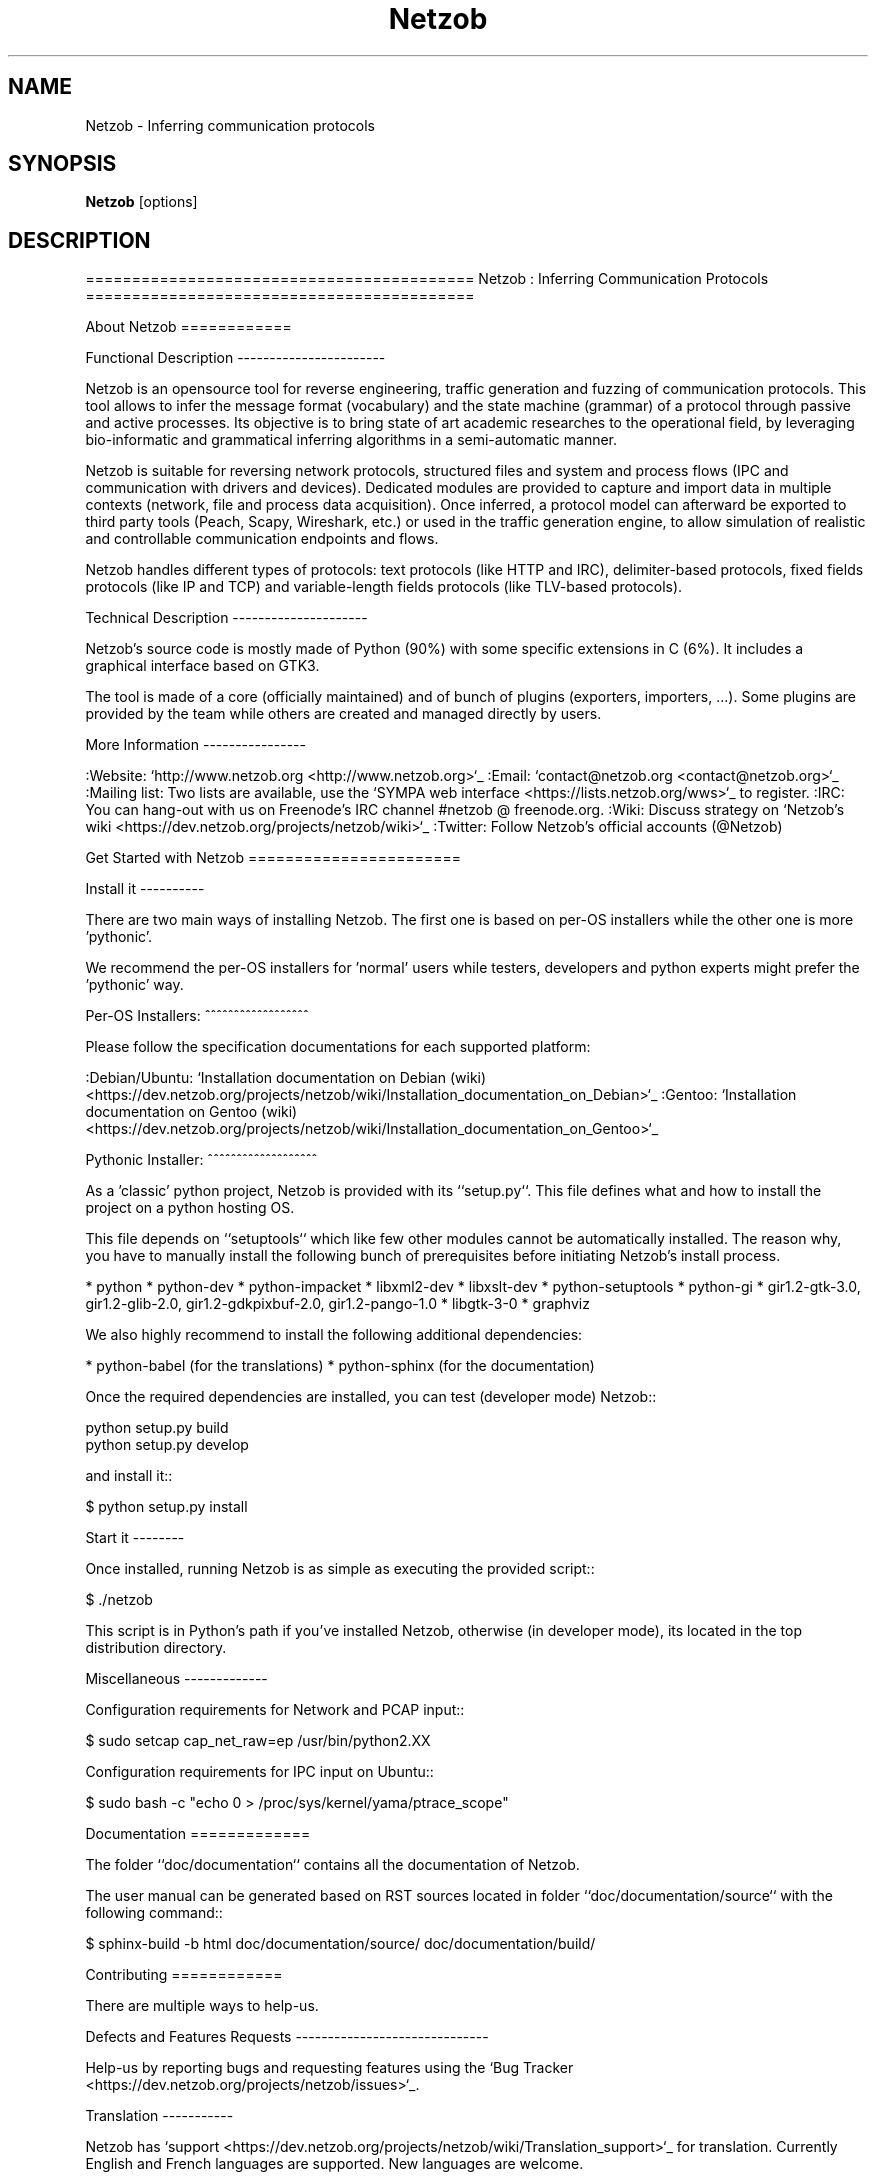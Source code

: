 .TH Netzob 1 2012\-12\-03
.SH NAME
Netzob \- Inferring communication protocols
.SH SYNOPSIS
.B Netzob
[options]
.SH DESCRIPTION
==========================================
Netzob : Inferring Communication Protocols
==========================================

About Netzob
============

Functional Description
\-\-\-\-\-\-\-\-\-\-\-\-\-\-\-\-\-\-\-\-\-\-\-

Netzob is an opensource tool for reverse engineering, traffic generation 
and fuzzing of communication protocols. This tool allows to infer the message format (vocabulary) 
and the state machine (grammar) of a protocol through passive and active processes. 
Its objective is to bring state of art academic researches to the operational field, 
by leveraging bio\-informatic and grammatical inferring algorithms in a semi\-automatic manner.

Netzob is suitable for reversing network protocols, structured files and system and 
process flows (IPC and communication with drivers and devices). 
Dedicated modules are provided to capture and import data in multiple contexts (network, file and process data acquisition). 
Once inferred, a protocol model can afterward be exported to third party tools (Peach, Scapy, Wireshark, etc.) 
or used in the traffic generation engine, to allow simulation of realistic and controllable communication endpoints and flows.

Netzob handles different types of protocols: text protocols (like HTTP and IRC), delimiter\-based protocols, 
fixed fields protocols (like IP and TCP) and variable\-length fields protocols (like TLV\-based protocols).

Technical Description
\-\-\-\-\-\-\-\-\-\-\-\-\-\-\-\-\-\-\-\-\-

Netzob's source code is mostly made of Python (90%) with some specific
extensions in C (6%). It includes a graphical interface based on GTK3.

The tool is made of a core (officially maintained) and of bunch of
plugins (exporters, importers, ...). Some plugins are provided by the team while others are
created and managed directly by users.

More Information
\-\-\-\-\-\-\-\-\-\-\-\-\-\-\-\- 

:Website: `http://www.netzob.org <http://www.netzob.org>`_
:Email: `contact@netzob.org <contact@netzob.org>`_
:Mailing list: Two lists are available, use the `SYMPA web interface <https://lists.netzob.org/wws>`_ to register.
:IRC: You can hang\-out with us on Freenode's IRC channel #netzob @ freenode.org.
:Wiki: Discuss strategy on `Netzob's wiki <https://dev.netzob.org/projects/netzob/wiki>`_
:Twitter: Follow Netzob's official accounts (@Netzob)

Get Started with Netzob
=======================

Install it
\-\-\-\-\-\-\-\-\-\-

There are two main ways of installing Netzob. The first one is based on 
per\-OS installers while the other one is more 'pythonic'.

We recommend the per\-OS installers for 'normal' users while
testers, developers and python experts might prefer the 'pythonic' way.

Per\-OS Installers:
^^^^^^^^^^^^^^^^^^

Please follow the specification documentations for each supported platform:

:Debian/Ubuntu: `Installation documentation on Debian (wiki) <https://dev.netzob.org/projects/netzob/wiki/Installation_documentation_on_Debian>`_
:Gentoo: `Installation documentation on Gentoo (wiki) <https://dev.netzob.org/projects/netzob/wiki/Installation_documentation_on_Gentoo>`_

Pythonic Installer:
^^^^^^^^^^^^^^^^^^^

As a 'classic' python project, Netzob is provided with its
``setup.py``. This file defines what and how to install the project on a
python hosting OS.

This file depends on ``setuptools`` which like few other modules cannot be
automatically installed. The reason why, you have to manually install the 
following bunch of prerequisites before initiating Netzob's install process.

* python
* python\-dev
* python\-impacket
* libxml2\-dev
* libxslt\-dev
* python\-setuptools
* python\-gi
* gir1.2\-gtk\-3.0, gir1.2\-glib\-2.0, gir1.2\-gdkpixbuf\-2.0, gir1.2\-pango\-1.0
* libgtk\-3\-0
* graphviz

We also highly recommend to install the following additional dependencies:

* python\-babel (for the translations)
* python\-sphinx (for the documentation)

Once the required dependencies are installed, you can test (developer mode) Netzob::

  python setup.py build
  python setup.py develop

and install it::

  $ python setup.py install

Start it
\-\-\-\-\-\-\-\-

Once installed, running Netzob is as simple as executing the provided script::

  $ ./netzob

This script is in Python's path if you've installed Netzob, otherwise
(in developer mode), its located in the top distribution directory.


Miscellaneous
\-\-\-\-\-\-\-\-\-\-\-\-\-

Configuration requirements for Network and PCAP input::

  $ sudo setcap cap_net_raw=ep /usr/bin/python2.XX

Configuration requirements for IPC input on Ubuntu::

  $ sudo bash \-c "echo 0 > /proc/sys/kernel/yama/ptrace_scope"

Documentation
=============

The folder ``doc/documentation`` contains all the documentation of Netzob. 

The user manual can be generated based on RST sources located in folder
``doc/documentation/source`` with the following command::

  $ sphinx\-build \-b html doc/documentation/source/ doc/documentation/build/

Contributing
============

There are multiple ways to help\-us.

Defects and Features  Requests
\-\-\-\-\-\-\-\-\-\-\-\-\-\-\-\-\-\-\-\-\-\-\-\-\-\-\-\-\-\-

Help\-us by reporting bugs and requesting features using the `Bug Tracker <https://dev.netzob.org/projects/netzob/issues>`_.

Translation
\-\-\-\-\-\-\-\-\-\-\-

Netzob has `support <https://dev.netzob.org/projects/netzob/wiki/Translation_support>`_ for translation. 
Currently English and French languages are supported. New languages are welcome.

Join the Development Team
\-\-\-\-\-\-\-\-\-\-\-\-\-\-\-\-\-\-\-\-\-\-\-\-\-

To participate in the development, you need to get the latest version,
modify it and submit your changes. 

These operations are detailed on Netzob's wiki through the following
pages:

* `Accessing and using Git Repositories for Netzob development <https://dev.netzob.org/projects/netzob/wiki/Accessing_and_using_Git_Repositories_for_Netzob_development>`_
* `First steps for a new developer <https://dev.netzob.org/projects/netzob/wiki/First_steps_for_a_new_developer>`_

You're interested in joining, please contact\-us !

Authors, Contributors and Sponsors
==================================

See the top distribution file ``AUTHORS.txt`` for the detailed and updated list 
of authors, contributors and sponsors.

License
=======

This software is licensed under the GPLv3 License. See the ``COPYING.txt`` file
in the top distribution directory for the full license text.

NEWS
====

v0.4 \-\- 2012\-11\-15
\-\-\-\-\-\-\-\-\-\-\-\-\-\-\-\-\-\-\-\-

:Version name: JumpingRhino

* User interface
    * New user\-friendly graphical interface
    * Port Netzob to GTK+3
    * Allow specification of logging level in the UI
* New plugin architecture
* Internationalization of Netzob
* Vocabulary inference
    * Support of layers
    * Support customized transformation functions
    * Provide the edition of a variable
    * Support IPv4, MAC and random binary variables
    * Support filters for displayed messages
    * Allow export of a selection of fields as a new symbol
* Import
    * Importer for OSpy projects
    * Allow user to specify the import layer (2,3 or 4) while importing network messages
    * Allow to keep delimiter while file importing. Indicate the position of the delimiter
* Automatic Bug Reporter


v0.3.3 \-\- 2012\-06\-06
\-\-\-\-\-\-\-\-\-\-\-\-\-\-\-\-\-\-\-\-

:Version name: FlyingRazorback

* Graphical interface
    * Visualization and encoding filters
    * Mathematical filters (Base64, GZIP, BZ2)
    * Dedicated Search View
    * Preview of data rendering in contextual menu
    * Support format visualization at the symbol level
* Partitioning
    * Alignment and sequencing by field
    * Execute alignment on specified symbols
    * Split field by the right
    * Allow the partitioning of messages with specified boundaries
    * Allow partitioning at the project and symbol level
    * Similarity score based on number of common dynamic elements
    * Optimization of Needleman : don't repeat the same computation twice
    * Implement native UPGMA algorithm
* Grammar inference
    * Infer the grammar of a network client
* Project/trace management
    * Export / Import projects
    * Importer for XML formated traces

v0.3.2 \-\- 2012\-02\-23
\-\-\-\-\-\-\-\-\-\-\-\-\-\-\-\-\-\-\-\-

* Upgrade Vocabulary Inference
    * Add Octal visualization
        * Feature #57: Resize columns
        * Feature #59: Allows to copy message/field to clipboard
        * Feature #60: Support simple alignment
        * Feature #62: Allow the deletion of multiple messages at a time
        * Feature #20: Show the current status of an alignment
        * Manual modification of the Regex of a field		
    * Upgrade Grammar Inference
        * Feature #55: Dedicated GUI for the automatic inferring process
    * Upgrade Simulator
        * Feature #87: Specify source port for network simulator
* Upgrade Import/Export and Traces Management
    * Feature #22: Activate the management of traces
    * Feature #61: Traces must be compressed when stored in the trace manager
    * Feature #92: Handle cooked socket (SLL) packet format
    * Feature #83: Support of human readable format export
    * Support Unicode for filenames
* Extra
    * Workspace can be specified through a command line argument
    * Feature #73: Add manpage for Netzob
    * Feature #74: Add ".desktop" file in the official version
    * Apply pep8 quality repository on source code
    	
v0.3.1 \-\- 2012\-01\-12
\-\-\-\-\-\-\-\-\-\-\-\-\-\-\-\-\-\-\-\-

* Small fixes

v0.3 \-\- 2012\-01\-12
\-\-\-\-\-\-\-\-\-\-\-\-\-\-\-\-\-\-

* Upgraded GUI and user experience
    * Add a menu
    * Simplify the Vocabulary inference panel
    * Add Workspaces and Projects definitions
* Upgrade Vocabulary Inference
    * Add alignment based on an arbitrary delimitor
    * Identification of the definition domain of a field
    * Add support for environmental dependencies
    * Add new visualization of data encoding
        * Format: hex, string and binary
        * Unit size: bit, 8\-bits, 16\-bits, 32\-bits and 64\-bits
        * Sign: signed and unsigned
        * Endianess: big and little endian
    * Add concept of variable :
        * Include Binary Value
        * Include Word Value
        * Include Aggregate Value
        * Include Alternate Value
* Add grammar inference module
    * Add the definition of the MMSTD model
    * Implementation of the Angluin L* algorithm
    * Implementation of the W\-Method Algorithm
    * Add an alpha version of the automatic inferring process
* Add simulation module 
    * Supports Network Server and Client simulations
* Add import modules : files and library calls
    * Add multiple files import
* Extra
    * SVN to GIT migration
    * Dedicated website (http://www.netzob.org)

v0.2 \-\- 2011\-09\-01
\-\-\-\-\-\-\-\-\-\-\-\-\-\-\-\-\-\-

* Add import modules : IPC, PCAP and Live network flows
* Add export module : raw XML format
* Improvement of Needleman and Wunsh performance with OpenMP

v0.1 \-\- 2011\-08\-16
\-\-\-\-\-\-\-\-\-\-\-\-\-\-\-\-\-\-

* Initial release

.SH OPTIONS
.TP
.B \-\-version
show program's version number and exit
.TP
.B \-h, \-\-help
show this help message and exit
.TP
.B \-w WORKSPACE, \-\-workspace=WORKSPACE
Path to the workspace
.TP
.B \-b, \-\-bug\-reporter
Activate the bug reporter
.TP
.B \-d DEBUGLEVEL, \-\-debugLevel=DEBUGLEVEL
Activate debug information ('DEBUG', 'INFO', 'WARNING', 'ERROR', 'CRITICAL')

.TP
MANAGE NETZOB'S PLUGINS
.TP
.B \-\-plugin\-list
List the available plugins
.SH AUTHORS
.B Netzob
was written by Georges Bossert, Frédéric Guihéry <contact@netzob.org>.
.SH DISTRIBUTION
The latest version of Netzob may be downloaded from
.UR http://www.netzob.org
.UE
